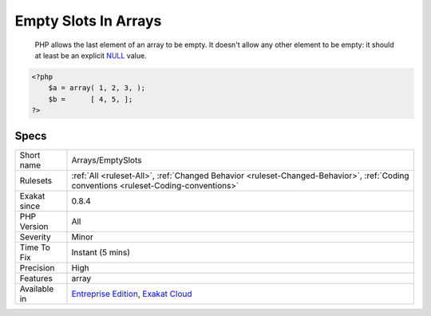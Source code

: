 .. _arrays-emptyslots:

.. _empty-slots-in-arrays:

Empty Slots In Arrays
+++++++++++++++++++++

  PHP allows the last element of an array to be empty. It doesn't allow any other element to be empty: it should at least be an explicit `NULL <https://www.php.net/manual/en/language.types.null.php>`_  value.

.. code-block:: php
   
   <?php
       $a = array( 1, 2, 3, );
       $b =      [ 4, 5, ];
   ?>

Specs
_____

+--------------+--------------------------------------------------------------------------------------------------------------------------------------+
| Short name   | Arrays/EmptySlots                                                                                                                    |
+--------------+--------------------------------------------------------------------------------------------------------------------------------------+
| Rulesets     | :ref:`All <ruleset-All>`, :ref:`Changed Behavior <ruleset-Changed-Behavior>`, :ref:`Coding conventions <ruleset-Coding-conventions>` |
+--------------+--------------------------------------------------------------------------------------------------------------------------------------+
| Exakat since | 0.8.4                                                                                                                                |
+--------------+--------------------------------------------------------------------------------------------------------------------------------------+
| PHP Version  | All                                                                                                                                  |
+--------------+--------------------------------------------------------------------------------------------------------------------------------------+
| Severity     | Minor                                                                                                                                |
+--------------+--------------------------------------------------------------------------------------------------------------------------------------+
| Time To Fix  | Instant (5 mins)                                                                                                                     |
+--------------+--------------------------------------------------------------------------------------------------------------------------------------+
| Precision    | High                                                                                                                                 |
+--------------+--------------------------------------------------------------------------------------------------------------------------------------+
| Features     | array                                                                                                                                |
+--------------+--------------------------------------------------------------------------------------------------------------------------------------+
| Available in | `Entreprise Edition <https://www.exakat.io/entreprise-edition>`_, `Exakat Cloud <https://www.exakat.io/exakat-cloud/>`_              |
+--------------+--------------------------------------------------------------------------------------------------------------------------------------+


